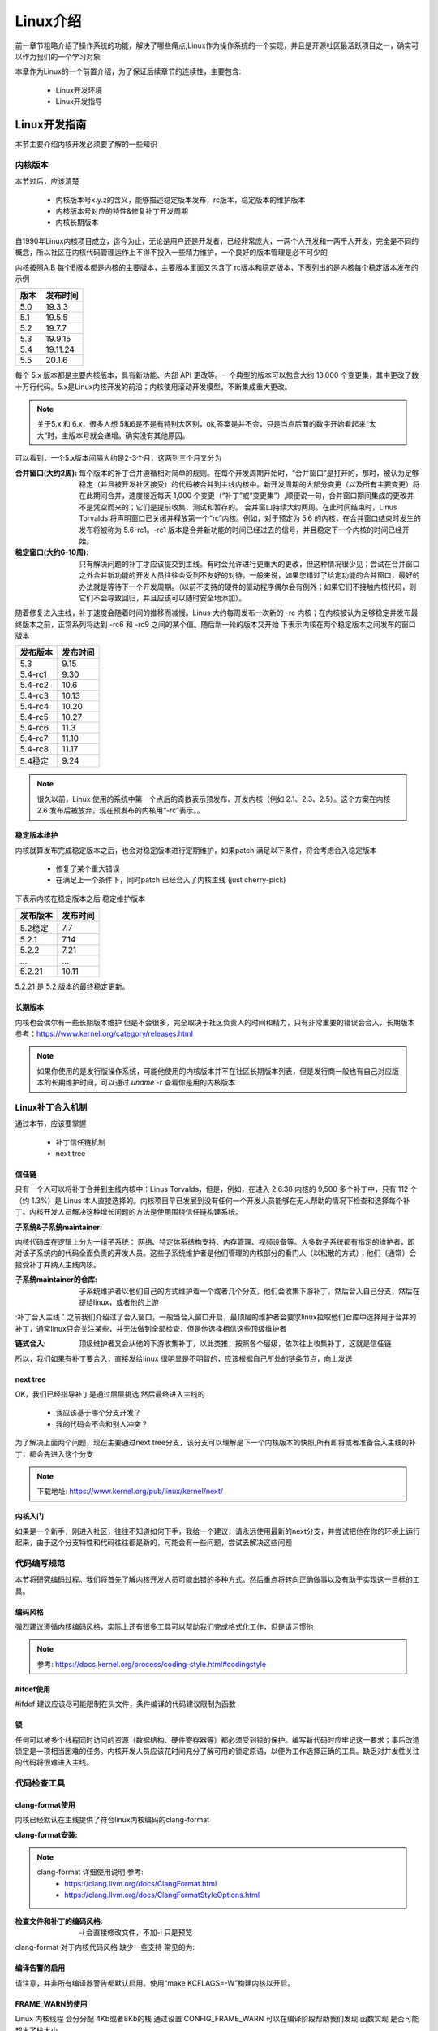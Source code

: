 
==========
Linux介绍
==========

前一章节粗略介绍了操作系统的功能，解决了哪些痛点,Linux作为操作系统的一个实现，并且是开源社区最活跃项目之一，确实可以作为我们的一个学习对象

本章作为Linux的一个前置介绍，为了保证后续章节的连续性，主要包含: 

 - Linux开发环境
 - Linux开发指导


Linux开发指南
==============
本节主要介绍内核开发必须要了解的一些知识

内核版本
----------

本节过后，应该清楚

 - 内核版本号x.y.z的含义，能够描述稳定版本发布，rc版本，稳定版本的维护版本
 - 内核版本号对应的特性&修复补丁开发周期
 - 内核长期版本
 

自1990年Linux内核项目成立，迄今为止，无论是用户还是开发者，已经非常庞大，一两个人开发和一两千人开发，完全是不同的概念，所以社区在内核代码管理运作上不得不投入一些精力维护，一个良好的版本管理是必不可少的

内核按照A.B 每个B版本都是内核的主要版本，主要版本里面又包含了 rc版本和稳定版本，下表列出的是内核每个稳定版本发布的示例

+-----+-------------+
| 版本|发布时间     |
+=====+=============+
| 5.0 | 19.3.3      |
+-----+-------------+
| 5.1 | 19.5.5      |
+-----+-------------+
| 5.2 | 19.7.7      |
+-----+-------------+
| 5.3 | 19.9.15     |
+-----+-------------+
| 5.4 | 19.11.24    |
+-----+-------------+
| 5.5 | 20.1.6      |
+-----+-------------+

每个 5.x 版本都是主要内核版本，具有新功能、内部 API 更改等。一个典型的版本可以包含大约 13,000 个变更集，其中更改了数十万行代码。5.x是Linux内核开发的前沿；内核使用滚动开发模型，不断集成重大更改。

.. note::

   关于5.x 和 6.x，很多人想 5和6是不是有特别大区别，ok,答案是并不会，只是当点后面的数字开始看起来“太大”时，主版本号就会递增。确实没有其他原因。


可以看到，一个5.x版本间隔大约是2-3个月，这两到三个月又分为  

:合并窗口(大约2周): 
	每个版本的补丁合并遵循相对简单的规则。在每个开发周期开始时，“合并窗口”是打开的，那时，被认为足够稳定（并且被开发社区接受）的代码被合并到主线内核中。新开发周期的大部分变更（以及所有主要变更）将在此期间合并，速度接近每天 1,000 个变更（“补丁”或“变更集”）,顺便说一句，合并窗口期间集成的更改并不是凭空而来的；它们是提前收集、测试和暂存的。
	合并窗口持续大约两周。在此时间结束时，Linus Torvalds 将声明窗口已关闭并释放第一个“rc”内核。例如，对于预定为 5.6 的内核，在合并窗口结束时发生的发布将被称为 5.6-rc1。-rc1 版本是合并新功能的时间已经过去的信号，并且稳定下一个内核的时间已经开始。

:稳定窗口(大约6-10周): 
	只有解决问题的补丁才应该提交到主线。有时会允许进行更重大的更改，但这种情况很少见；尝试在合并窗口之外合并新功能的开发人员往往会受到不友好的对待。一般来说，如果您错过了给定功能的合并窗口，最好的办法就是等待下一个开发周期。（以前不支持的硬件的驱动程序偶尔会有例外；如果它们不接触内核代码，则它们不会导致回归，并且应该可以随时安全地添加）。

随着修复进入主线，补丁速度会随着时间的推移而减慢。Linus 大约每周发布一次新的 -rc 内核；在内核被认为足够稳定并发布最终版本之前，正常系列将达到 -rc6 和 -rc9 之间的某个值。随后新一轮的版本又开始
下表示内核在两个稳定版本之间发布的窗口版本

+-------------+-------------+
| 发布版本    |发布时间     |
+=============+=============+
| 5.3         | 9.15        |
+-------------+-------------+
| 5.4-rc1     | 9.30        |
+-------------+-------------+
| 5.4-rc2     | 10.6        |
+-------------+-------------+
| 5.4-rc3     | 10.13       |
+-------------+-------------+
| 5.4-rc4     | 10.20       |
+-------------+-------------+
| 5.4-rc5     | 10.27       |
+-------------+-------------+
| 5.4-rc6     | 11.3        |
+-------------+-------------+
| 5.4-rc7     | 11.10       |
+-------------+-------------+
| 5.4-rc8     | 11.17       |
+-------------+-------------+
| 5.4稳定     | 9.24        |
+-------------+-------------+

.. note::

   很久以前，Linux 使用的系统中第一个点后的奇数表示预发布、开发内核（例如 2.1、2.3、2.5）。这个方案在内核 2.6 发布后被放弃，现在预发布的内核用“-rc”表示。。


稳定版本维护
^^^^^^^^^^^^
内核就算发布完成稳定版本之后，也会对稳定版本进行定期维护，如果patch 满足以下条件，将会考虑合入稳定版本

 - 修复了某个重大错误
 - 在满足上一个条件下，同时patch 已经合入了内核主线 (just cherry-pick)
 
下表示内核在稳定版本之后 稳定维护版本

+-------------+-------------+
| 发布版本    |发布时间     |
+=============+=============+
| 5.2稳定     | 7.7         |
+-------------+-------------+
| 5.2.1       | 7.14        |
+-------------+-------------+
| 5.2.2       | 7.21        |
+-------------+-------------+
| ...         |  ...        |
+-------------+-------------+
| 5.2.21      | 10.11       |
+-------------+-------------+

5.2.21 是 5.2 版本的最终稳定更新。


长期版本
^^^^^^^^^^^^
内核也会偶尔有一些长期版本维护 但是不会很多，完全取决于社区负责人的时间和精力，只有非常重要的错误会合入，长期版本参考：https://www.kernel.org/category/releases.html 

.. note::

   如果你使用的是发行版操作系统，可能他使用的内核版本并不在社区长期版本列表，但是发行商一般也有自己对应版本的长期维护时间，可以通过 *uname -r* 查看你是用的内核版本


Linux补丁合入机制
------------------
通过本节，应该要掌握

 - 补丁信任链机制
 - next tree

信任链
^^^^^^^^
只有一个人可以将补丁合并到主线内核中：Linus Torvalds，但是，例如，在进入 2.6.38 内核的 9,500 多个补丁中，只有 112 个（约 1.3%）是 Linus 本人直接选择的。内核项目早已发展到没有任何一个开发人员能够在无人帮助的情况下检查和选择每个补丁。内核开发人员解决这种增长问题的方法是使用围绕信任链构建系统。


:子系统&子系统maintainer:

内核代码库在逻辑上分为一组子系统：
网络、特定体系结构支持、内存管理、视频设备等。大多数子系统都有指定的维护者，即对该子系统内的代码全面负责的开发人员。这些子系统维护者是他们管理的内核部分的看门人（以松散的方式）；他们（通常）会接受补丁并纳入主线内核。

:子系统maintainer的仓库: 子系统维护者以他们自己的方式维护着一个或者几个分支，他们会收集下游补丁，然后合入自己分支，然后在提给linux，或者他的上游

:补丁合入主线：之前我们介绍过了合入窗口，一般当合入窗口开启，最顶层的维护者会要求linux拉取他们仓库中选择用于合并的补丁，通常linux只会关注某些，并无法做到全部检查，但是他选择相信这些顶级维护者

:链式合入: 顶级维护者又会从他的下游收集补丁，以此类推，按照各个层级，依次往上收集补丁，这就是信任链

所以，我们如果有补丁要合入，直接发给linux 很明显是不明智的，应该根据自己所处的链条节点，向上发送


next tree
^^^^^^^^^^^
OK，我们已经指导补丁是通过层层挑选 然后最终进入主线的
 
 - 我应该基于哪个分支开发？
 - 我的代码会不会和别人冲突？

为了解决上面两个问题，现在主要通过next tree分支，该分支可以理解是下一个内核版本的快照,所有即将或者准备合入主线的补丁，都会先进入这个分支

.. note::

	下载地址: https://www.kernel.org/pub/linux/kernel/next/
 

内核入门
^^^^^^^^^^^
如果是一个新手，刚进入社区，往往不知道如何下手，我给一个建议，请永远使用最新的next分支，并尝试把他在你的环境上运行起来，由于这个分支特性和代码往往都是新的，可能会有一些问题，尝试去解决这些问题



代码编写规范
-------------
本节将研究编码过程。我们将首先了解内核开发人员可能出错的多种方式。然后重点将转向正确做事以及有助于实现这一目标的工具。


编码风格
^^^^^^^^
强烈建议遵循内核编码风格，实际上还有很多工具可以帮助我们完成格式化工作，但是请习惯他

.. note::

	参考: https://docs.kernel.org/process/coding-style.html#codingstyle


#ifdef使用
^^^^^^^^^^^
#ifdef 建议应该尽可能限制在头文件，条件编译的代码建议限制为函数

锁
^^^^^^^^^^^
任何可以被多个线程同时访问的资源（数据结构、硬件寄存器等）都必须受到锁的保护。编写新代码时应牢记这一要求；事后改造锁定是一项相当困难的任务。内核开发人员应该花时间充分了解可用的锁定原语，以便为工作选择正确的工具。缺乏对并发性关注的代码将很难进入主线。

代码检查工具
-------------------

clang-format使用
^^^^^^^^^^^^^^^^^^
内核已经默认在主线提供了符合linux内核编码的clang-format

:clang-format安装: 

.. code-block:: console
    :linenos:
	
	$ sudo dnf install -y clang-tools-extra

.. note::

	 clang-format 详细使用说明 参考: 
	  - https://clang.llvm.org/docs/ClangFormat.html 
	  - https://clang.llvm.org/docs/ClangFormatStyleOptions.html


:检查文件和补丁的编码风格: -i 会直接修改文件，不加-i 只是预览

.. code-block:: console
    :linenos:
	
	$ clang-format -i kernel/*.[ch]


clang-format 对于内核代码风格 缺少一些支持 常见的为: 

.. code-block:: c
    :linenos:
	
	$ clang-format -i kernel/*.[ch]
	
	#define TRACING_MAP_BITS_DEFAULT       11
	#define TRACING_MAP_BITS_MAX           17
	#define TRACING_MAP_BITS_MIN           7
	会被修改为: 
	#define TRACING_MAP_BITS_DEFAULT 11
	#define TRACING_MAP_BITS_MAX 17
	#define TRACING_MAP_BITS_MIN 7


.. code-block:: c
    :linenos:
	
	$ clang-format -i kernel/*.[ch]
	
	static const struct file_operations uprobe_events_ops = {
        .owner          = THIS_MODULE,
        .open           = probes_open,
        .read           = seq_read,
        .llseek         = seq_lseek,
        .release        = seq_release,
        .write          = probes_write,
	};
	会被修改为: 
	static const struct file_operations uprobe_events_ops = {
        .owner = THIS_MODULE,
        .open = probes_open,
        .read = seq_read,
        .llseek = seq_lseek,
        .release = seq_release,
        .write = probes_write,
	};

编译告警的启用
^^^^^^^^^^^^^^^^^^
请注意，并非所有编译器警告都默认启用。使用“make KCFLAGS=-W”构建内核以开启。



FRAME_WARN的使用
^^^^^^^^^^^^^^^^
Linux 内核线程 会分分配 4Kb或者8Kb的栈 通过设置 CONFIG_FRAME_WARN 可以在编译阶段帮助我们发现 函数实现 是否可能超出了栈大小

DEBUG_OBJECTS的使用
^^^^^^^^^^^^^^^^^^^^
DEBUG_OBJECTS 可以用来检查 内核创建的各种对象的生命周期，并在使用出现混乱是 发出告警，如果我们正在写一个模块，并且涉及到对象的管理，可以尝试添加对象调试
更多信息参考 :ref:`debugobjects`


内核提供了几个打开调试功能的配置选项；其中大部分可以在“kernel hacking”子菜单中找到。对于用于开发或测试目的的任何内核，应打开其中几个选项。特别是：
 
 -  获取大于给定数量的堆栈帧的警告。生成的输出可能很详细，但不必担心来自内核其他部分的警告 
 -  将添加代码来跟踪内核创建的各种对象的生命周期，并在事情发生混乱时发出警告。如果您要添加一个创建（并导出）自己的复杂对象的子系统，请考虑添加对对象调试基础结构的支持。


从哪里开始
-------------
任何一个人刚接触linux 内核项目，并希望成为他的一员，可能都是比较困难的，原因在于: 

 - 内核社区如今已经是一个非常成熟的社区，需要投入一定时间区了解 项目是如何运作的
 - 内核代码已经很庞大了，功能特性也已经非常多了，单纯依靠走读代码理解 几乎是不现实的

关于上面的两点，我在这个手册的这里: :ref:`内核运行环境` 给出了如何运行内核，也描述了一些内核开发过程，
除此之外，我还建议可以先从这几个方面入手

 - 通过解决一些简单的编译告警、拼写错误，熟悉社区开发过程
 - 通过解决一些已经发现的bug 熟悉如何调试内核 :https://bugzilla.kernel.org/
 